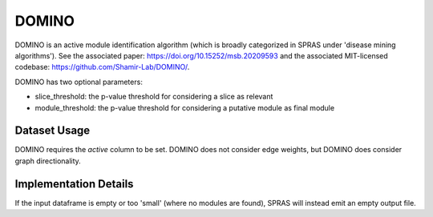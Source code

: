 DOMINO
======

DOMINO is an active module identification algorithm (which is broadly categorized in SPRAS under 'disease mining algorithms'). See the associated paper: https://doi.org/10.15252/msb.20209593
and the associated MIT-licensed codebase: https://github.com/Shamir-Lab/DOMINO/.

DOMINO has two optional parameters:

* slice_threshold: the p-value threshold for considering a slice as relevant
* module_threshold: the p-value threshold for considering a putative module as final module

Dataset Usage
-------------

DOMINO requires the `active` column to be set. DOMINO does not consider edge weights,
but DOMINO does consider graph directionality.

Implementation Details
----------------------

If the input dataframe is empty or too 'small' (where no modules are found),
SPRAS will instead emit an empty output file.
